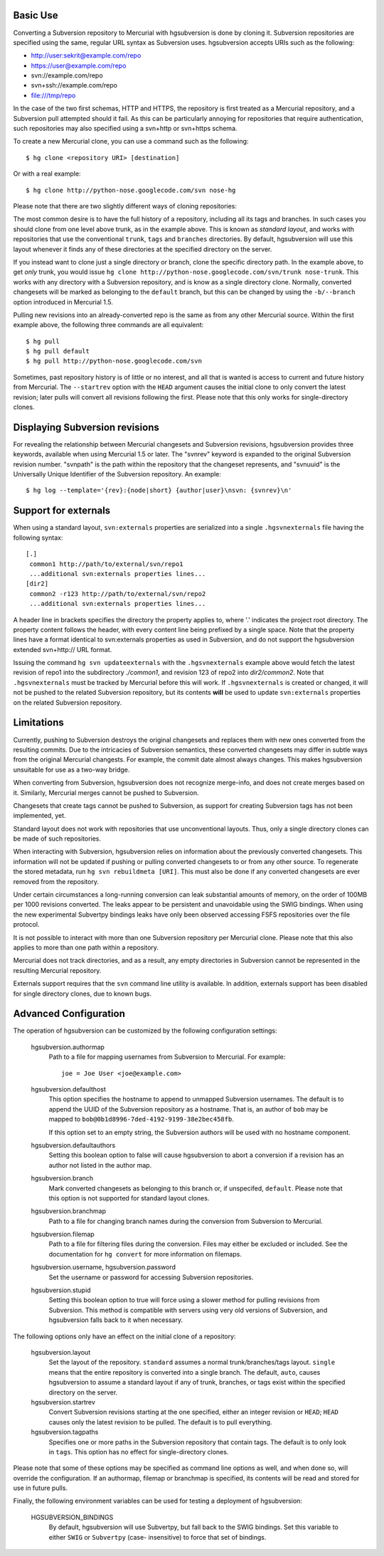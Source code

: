 Basic Use
---------

Converting a Subversion repository to Mercurial with hgsubversion is done by
cloning it. Subversion repositories are specified using the same, regular URL
syntax as Subversion uses. hgsubversion accepts URIs such as the following:

- http://user:sekrit@example.com/repo
- https://user@example.com/repo
- svn://example.com/repo
- svn+ssh://example.com/repo
- file:///tmp/repo

In the case of the two first schemas, HTTP and HTTPS, the repository is first
treated as a Mercurial repository, and a Subversion pull attempted should it
fail. As this can be particularly annoying for repositories that require
authentication, such repositories may also specified using a svn+http or
svn+https schema.

To create a new Mercurial clone, you can use a command such as the following::

 $ hg clone <repository URI> [destination]

Or with a real example::

 $ hg clone http://python-nose.googlecode.com/svn nose-hg

Please note that there are two slightly different ways of cloning repositories:

The most common desire is to have the full history of a repository, including
all its tags and branches. In such cases you should clone from one level above
trunk, as in the example above. This is known as `standard layout`, and works
with repositories that use the conventional ``trunk``, ``tags`` and ``branches``
directories. By default, hgsubversion will use this layout whenever it finds any
of these directories at the specified directory on the server.

If you instead want to clone just a single directory or branch, clone the
specific directory path. In the example above, to get *only* trunk, you would
issue ``hg clone http://python-nose.googlecode.com/svn/trunk nose-trunk``. This
works with any directory with a Subversion repository, and is know as a single
directory clone. Normally, converted changesets will be marked as belonging to
the ``default`` branch, but this can be changed by using the ``-b/--branch``
option introduced in Mercurial 1.5.

Pulling new revisions into an already-converted repo is the same as from any
other Mercurial source. Within the first example above, the following three
commands are all equivalent::

 $ hg pull
 $ hg pull default
 $ hg pull http://python-nose.googlecode.com/svn

Sometimes, past repository history is of little or no interest, and all that is
wanted is access to current and future history from Mercurial. The
``--startrev`` option with the ``HEAD`` argument causes the initial clone to
only convert the latest revision; later pulls will convert all revisions
following the first. Please note that this only works for single-directory
clones.

Displaying Subversion revisions
-------------------------------------------

For revealing the relationship between Mercurial changesets and Subversion
revisions, hgsubversion provides three keywords, available when using Mercurial
1.5 or later. The "svnrev" keyword is expanded to the original Subversion
revision number. "svnpath" is the path within the repository that the changeset
represents, and "svnuuid" is the Universally Unique Identifier of the Subversion
repository. An example::

  $ hg log --template='{rev}:{node|short} {author|user}\nsvn: {svnrev}\n'

Support for externals
---------------------

When using a standard layout, ``svn:externals`` properties are serialized into
a single ``.hgsvnexternals`` file having the following syntax::

  [.]
   common1 http://path/to/external/svn/repo1
   ...additional svn:externals properties lines...
  [dir2]
   common2 -r123 http://path/to/external/svn/repo2
   ...additional svn:externals properties lines...

A header line in brackets specifies the directory the property applies
to, where '.' indicates the project root directory. The property content
follows the header, with every content line being prefixed by a single
space. Note that the property lines have a format identical to
svn:externals properties as used in Subversion, and do not support the
hgsubversion extended svn+http:// URL format.

Issuing the command ``hg svn updateexternals`` with the ``.hgsvnexternals``
example above would fetch the latest revision of repo1 into the subdirectory
*./common1*, and revision 123 of repo2 into *dir2/common2*.  Note that 
``.hgsvnexternals`` must be tracked by Mercurial before this will work.  If
``.hgsvnexternals`` is created or changed, it
will not be pushed to the related Subversion repository, but its
contents **will** be used to update ``svn:externals`` properties on the
related Subversion repository.

Limitations
-----------

Currently, pushing to Subversion destroys the original changesets and replaces
them with new ones converted from the resulting commits. Due to the intricacies
of Subversion semantics, these converted changesets may differ in subtle ways
from the original Mercurial changests. For example, the commit date almost
always changes. This makes hgsubversion unsuitable for use as a two-way bridge.

When converting from Subversion, hgsubversion does not recognize merge-info, and
does not create merges based on it. Similarly, Mercurial merges cannot be pushed
to Subversion.

Changesets that create tags cannot be pushed to Subversion, as support for
creating Subversion tags has not been implemented, yet.

Standard layout does not work with repositories that use unconventional
layouts. Thus, only a single directory clones can be made of such repositories.

When interacting with Subversion, hgsubversion relies on information about the
previously converted changesets. This information will not be updated if pushing
or pulling converted changesets to or from any other source. To regenerate the
stored metadata, run ``hg svn rebuildmeta [URI]``. This must also be done if any
converted changesets are ever removed from the repository.

Under certain circumstances a long-running conversion can leak substantial
amounts of memory, on the order of 100MB per 1000 revisions converted. The
leaks appear to be persistent and unavoidable using the SWIG bindings. When
using the new experimental Subvertpy bindings leaks have only been observed
accessing FSFS repositories over the file protocol.

It is not possible to interact with more than one Subversion repository per
Mercurial clone. Please note that this also applies to more than one path within
a repository.

Mercurial does not track directories, and as a result, any empty directories
in Subversion cannot be represented in the resulting Mercurial repository.

Externals support requires that the ``svn`` command line utility is available.
In addition, externals support has been disabled for single directory clones,
due to known bugs.

Advanced Configuration
----------------------

The operation of hgsubversion can be customized by the following configuration
settings:

  hgsubversion.authormap
    Path to a file for mapping usernames from  Subversion to Mercurial. For
    example::

      joe = Joe User <joe@example.com>

  hgsubversion.defaulthost
    This option specifies the hostname to append to unmapped Subversion
    usernames. The default is to append the UUID of the Subversion repository
    as a hostname. That is, an author of ``bob`` may be mapped to
    ``bob@0b1d8996-7ded-4192-9199-38e2bec458fb``.

    If this option set to an empty string, the Subversion authors will be used
    with no hostname component.

  hgsubversion.defaultauthors
    Setting this boolean option to false will cause hgsubversion to abort a
    conversion if a revision has an author not listed in the author map.

  hgsubversion.branch
    Mark converted changesets as belonging to this branch or, if unspecifed,
    ``default``. Please note that this option is not supported for standard
    layout clones.

  hgsubversion.branchmap
    Path to a file for changing branch names during the conversion from
    Subversion to Mercurial.

  hgsubversion.filemap
    Path to a file for filtering files during the conversion. Files may either
    be excluded or included. See the documentation for ``hg convert`` for more
    information on filemaps.

  hgsubversion.username, hgsubversion.password
    Set the username or password for accessing Subversion repositories.

  hgsubversion.stupid
    Setting this boolean option to true will force using a slower method for
    pulling revisions from Subversion. This method is compatible with servers
    using very old versions of Subversion, and hgsubversion falls back to it
    when necessary.

The following options only have an effect on the initial clone of a repository:

  hgsubversion.layout
    Set the layout of the repository. ``standard`` assumes a normal
    trunk/branches/tags layout. ``single`` means that the entire repository is
    converted into a single branch. The default, ``auto``, causes hgsubversion to
    assume a standard layout if any of trunk, branches, or tags exist within the
    specified directory on the server.

  hgsubversion.startrev
    Convert Subversion revisions starting at the one specified, either an
    integer revision or ``HEAD``; ``HEAD`` causes only the latest revision to be
    pulled. The default is to pull everything.

  hgsubversion.tagpaths
    Specifies one or more paths in the Subversion repository that
    contain tags. The default is to only look in ``tags``. This option has no
    effect for single-directory clones.

Please note that some of these options may be specified as command line options
as well, and when done so, will override the configuration. If an authormap,
filemap or branchmap is specified, its contents will be read and stored for use
in future pulls.

Finally, the following environment variables can be used for testing a
deployment of hgsubversion:

  HGSUBVERSION_BINDINGS
    By default, hgsubversion will use Subvertpy, but fall back to the SWIG
    bindings. Set this variable to either ``SWIG`` or ``Subvertpy`` (case-
    insensitive) to force that set of bindings.
